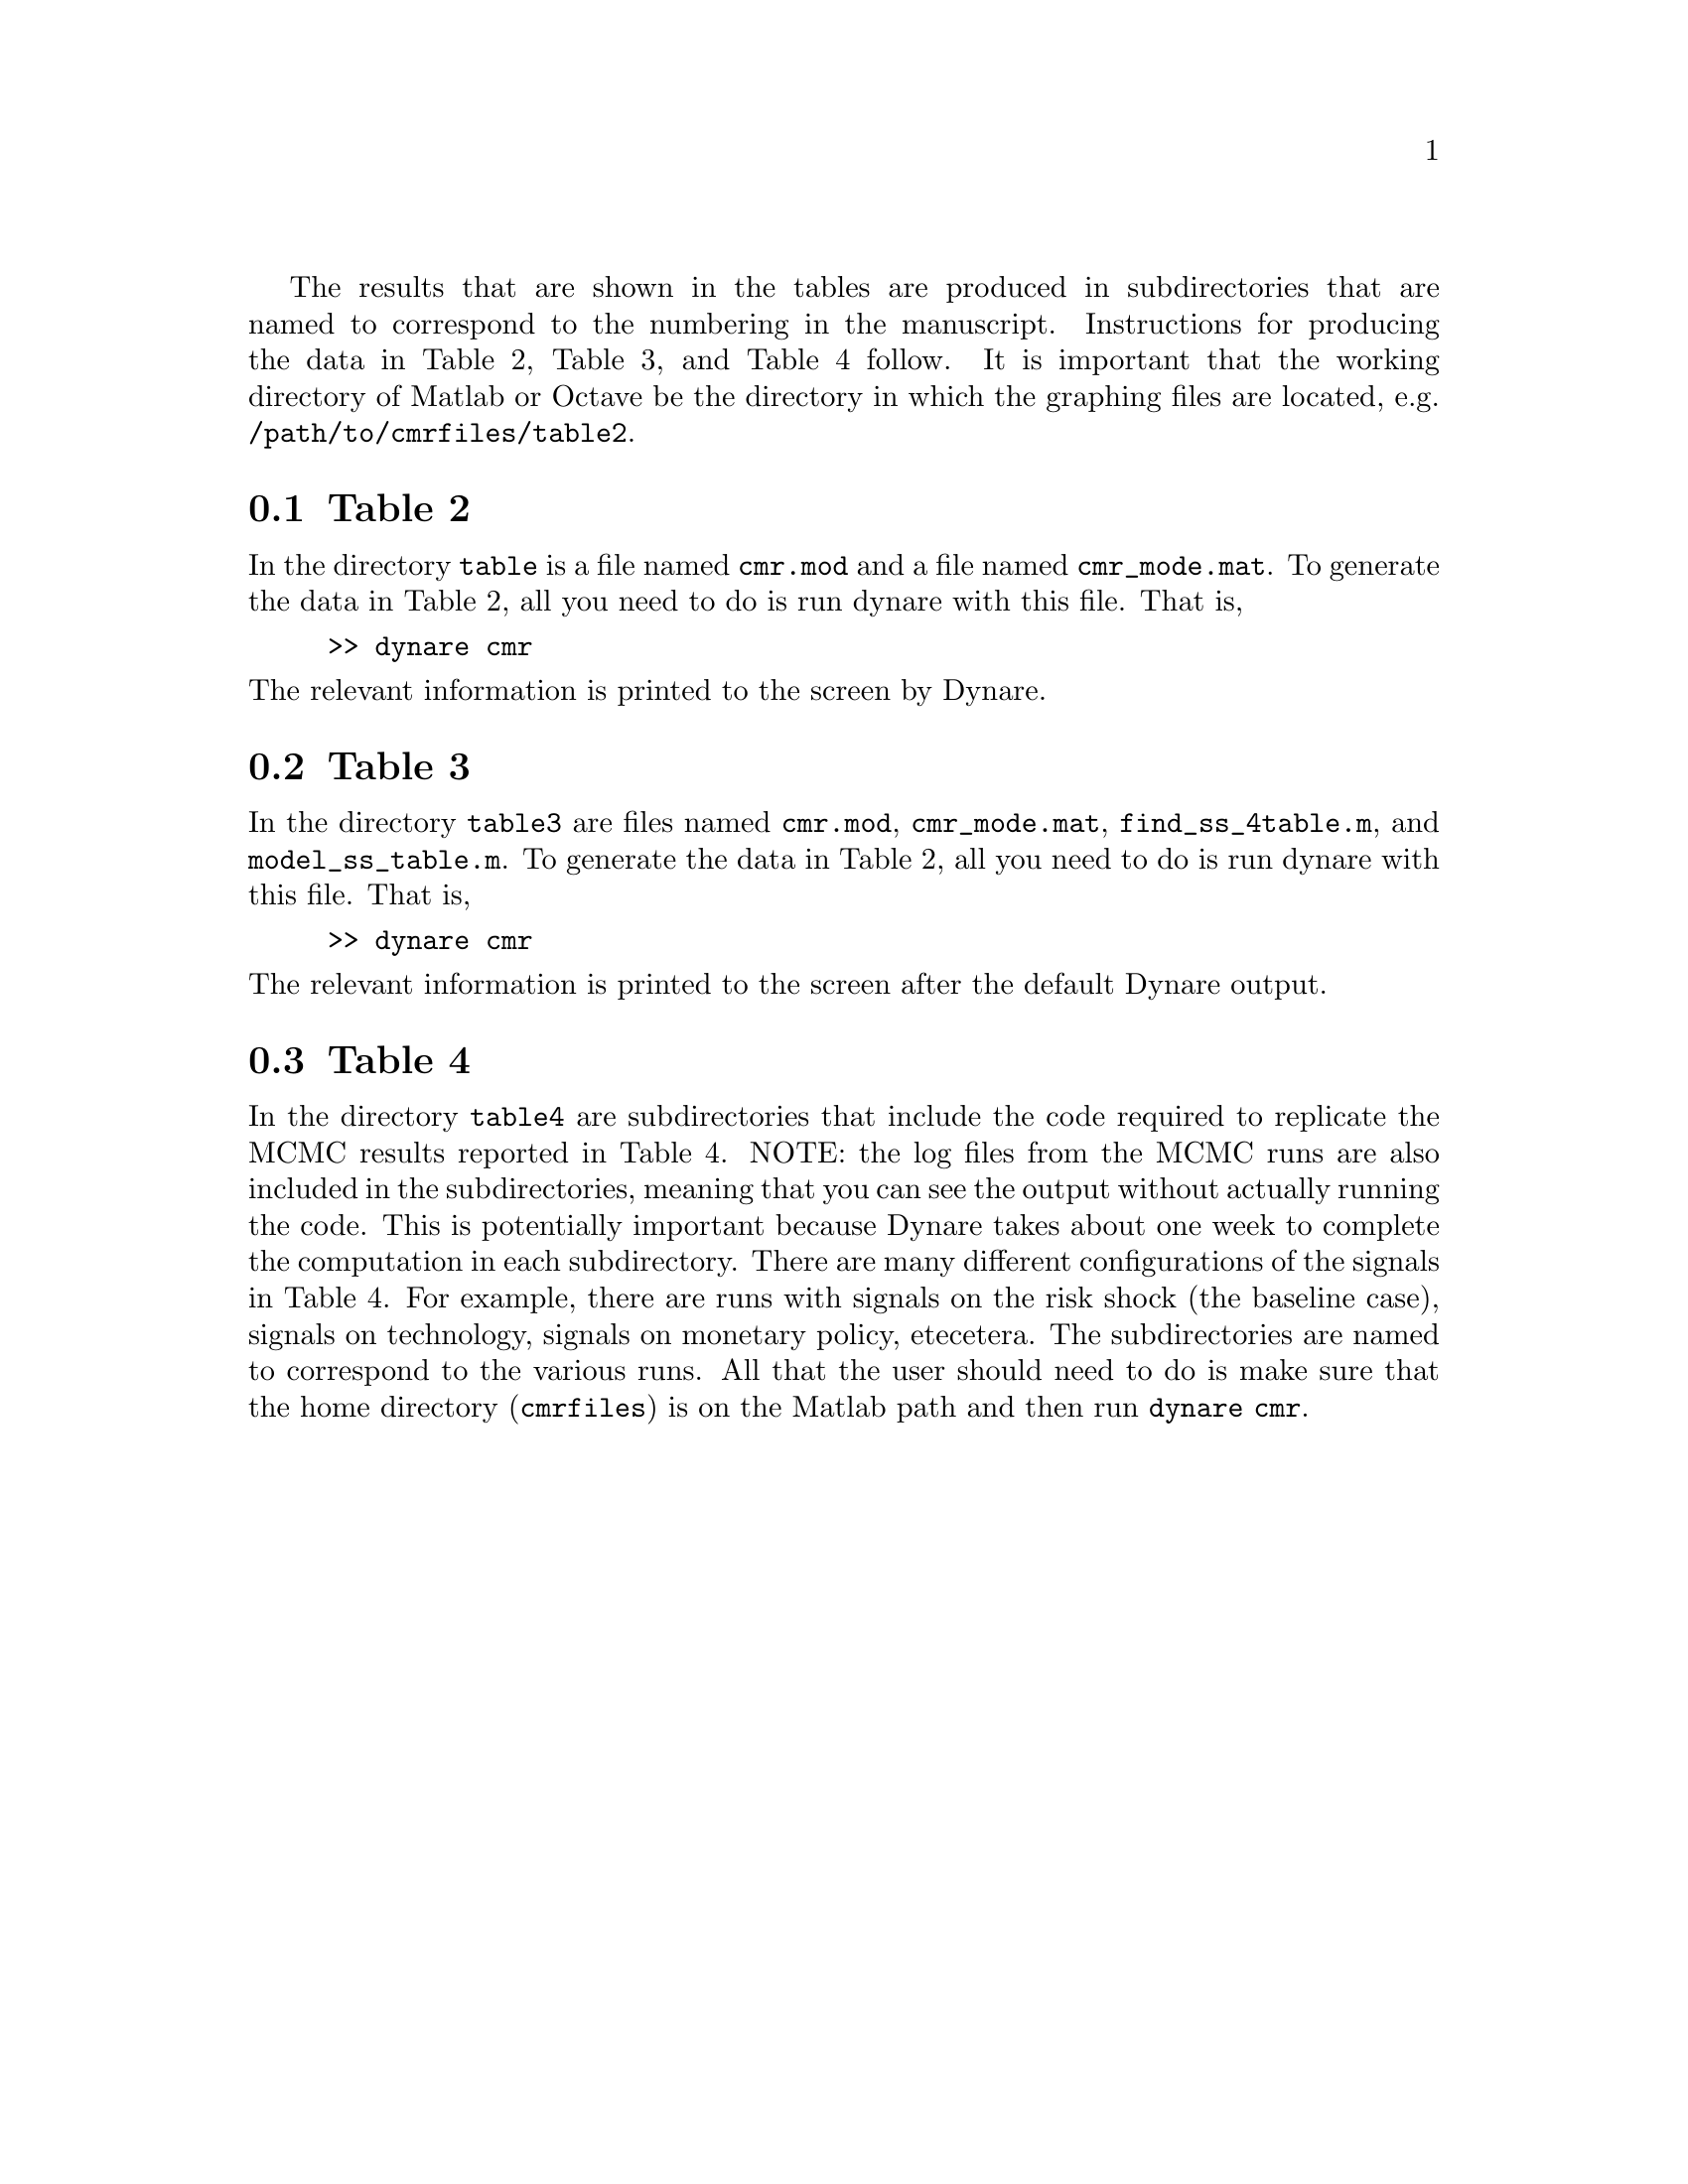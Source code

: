 @c Copyright (C)  2013 Benjamin K. Johannsen
@c Permission is granted to copy, distribute and/or modify
@c this document under the terms of the GNU Free
@c Documentation License, Version 1.3 or any later version
@c published by the Free Software Foundation; with no
@c Invariant Sections, no Front-Cover Texts, and no
@c Back-Cover Texts.  A copy of the license is included in
@c the section entitled ``GNU Free Documentation License''.

The results that are shown in the tables are produced in subdirectories
that are named to correspond to the numbering in the manuscript.  
Instructions for producing the data in Table 2, Table 3, and Table 4
follow.  It is important that the working directory of Matlab
or Octave be the directory in which the graphing files are located,
e.g. @code{/path/to/cmrfiles/table2}.

@menu
* Table 2::
* Table 3::
* Table 4::
@end menu

@node Table 2
@section Table 2
In the directory @code{table} is a file named @code{cmr.mod} and
a file named @code{cmr_mode.mat}.  To
generate the data in Table 2, 
all you need to do is run dynare with this file.
That is,
@example
>> dynare cmr
@end example
@noindent
The relevant information is printed to the screen by Dynare.

@node Table 3
@section Table 3
In the directory @code{table3} are files named @code{cmr.mod},
@code{cmr_mode.mat}, @code{find_ss_4table.m}, and @code{model_ss_table.m}.
To
generate the data in Table 2, 
all you need to do is run dynare with this file.
That is,
@example
>> dynare cmr
@end example
@noindent
The relevant information is printed to the screen after the default
Dynare output.

@node Table 4
@section Table 4
In the directory @code{table4} are subdirectories that include
the code required to replicate the MCMC results reported in Table 4.
NOTE: the log files from the MCMC runs are also included in the subdirectories,
meaning that you can see the output without actually running the code.
This is potentially important because Dynare takes about one week to
complete the computation in each subdirectory.  There are many 
different configurations of the signals in Table 4. For example,
there are runs with signals on
the risk shock (the baseline case), 
signals on technology, signals on monetary policy, etecetera.
The subdirectories are named to correspond to the various runs.  All
that the user should need to do is make sure that the home directory
(@code{cmrfiles}) is on the Matlab path and then run @code{dynare cmr}.

